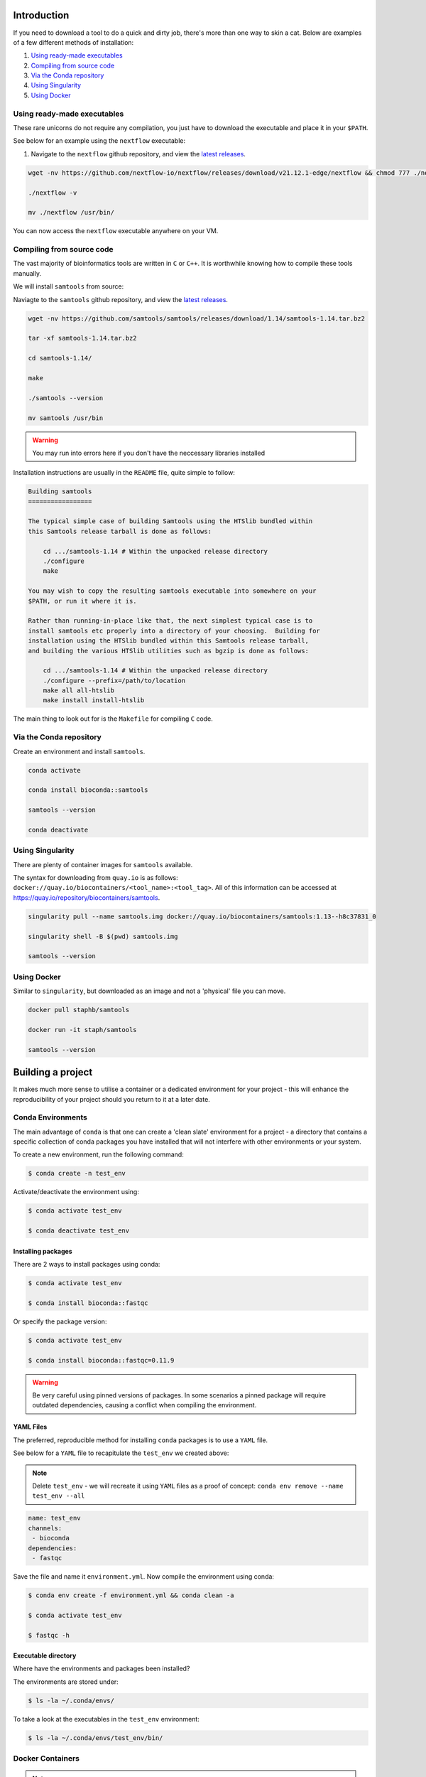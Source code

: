 Introduction
============

If you need to download a tool to do a quick and dirty job, there's more than one way to skin a cat. Below are examples of a few different methods of installation:

1. `Using ready-made executables`_
2. `Compiling from source code`_
3. `Via the Conda repository`_
4. `Using Singularity`_
5. `Using Docker`_

Using ready-made executables
--------------------------------
These rare unicorns do not require any compilation, you just have to download the executable and place it in your ``$PATH``. 

See below for an example using the ``nextflow`` executable:

#. Navigate to the ``nextflow`` github repository, and view the `latest releases <https://github.com/nextflow-io/nextflow/releases>`__.

.. code-block:: bash

    wget -nv https://github.com/nextflow-io/nextflow/releases/download/v21.12.1-edge/nextflow && chmod 777 ./nextflow

    ./nextflow -v

    mv ./nextflow /usr/bin/

You can now access the ``nextflow`` executable anywhere on your VM. 

Compiling from source code
------------------------------
The vast majority of bioinformatics tools are written in ``C`` or ``C++``. It is worthwhile knowing how to compile these tools manually. 

We will install ``samtools`` from source:

Naviagte to the ``samtools`` github repository, and view the `latest releases <https://github.com/samtools/samtools/releases>`_.

.. code-block:: bash

    wget -nv https://github.com/samtools/samtools/releases/download/1.14/samtools-1.14.tar.bz2

    tar -xf samtools-1.14.tar.bz2
    
    cd samtools-1.14/
   
    make

    ./samtools --version 

    mv samtools /usr/bin

.. warning:: 
    You may run into errors here if you don't have the neccessary libraries installed

Installation instructions are usually in the ``README`` file, quite simple to follow:

.. code-block:: 

    Building samtools
    =================

    The typical simple case of building Samtools using the HTSlib bundled within
    this Samtools release tarball is done as follows:

        cd .../samtools-1.14 # Within the unpacked release directory
        ./configure
        make

    You may wish to copy the resulting samtools executable into somewhere on your
    $PATH, or run it where it is.

    Rather than running-in-place like that, the next simplest typical case is to
    install samtools etc properly into a directory of your choosing.  Building for
    installation using the HTSlib bundled within this Samtools release tarball,
    and building the various HTSlib utilities such as bgzip is done as follows:

        cd .../samtools-1.14 # Within the unpacked release directory
        ./configure --prefix=/path/to/location
        make all all-htslib
        make install install-htslib

The main thing to look out for is the ``Makefile`` for compiling ``C`` code.

Via the Conda repository
----------------------------

Create an environment and install ``samtools``.

.. code-block:: bash

    conda activate

    conda install bioconda::samtools

    samtools --version

    conda deactivate

Using Singularity
-----------------

There are plenty of container images for ``samtools`` available.

The syntax for downloading from ``quay.io`` is as follows: ``docker://quay.io/biocontainers/<tool_name>:<tool_tag>``. All of this information can be accessed at `https://quay.io/repository/biocontainers/samtools <https://quay.io/repository/biocontainers/samtools>`_.


.. code-block:: bash 

    singularity pull --name samtools.img docker://quay.io/biocontainers/samtools:1.13--h8c37831_0

    singularity shell -B $(pwd) samtools.img

    samtools --version

Using Docker
------------

Similar to ``singularity``, but downloaded as an image and not a 'physical' file you can move.

.. code-block:: bash

    docker pull staphb/samtools

    docker run -it staph/samtools

    samtools --version

Building a project
==================

It makes much more sense to utilise a container or a dedicated environment for your project - this will enhance the reproducibility of your project should you return to it at a later date.

Conda Environments
------------------

The main advantage of ``conda`` is that one can create a 'clean slate' environment for a project - a directory that contains a specific collection of conda packages you have installed that will not interfere with other environments or your system.

To create a new environment, run the following command:

.. code-block:: bash

    $ conda create -n test_env

Activate/deactivate the environment using:

.. code-block:: bash

    $ conda activate test_env

    $ conda deactivate test_env

Installing packages
+++++++++++++++++++

There are 2 ways to install packages using conda:

.. code-block:: bash

    $ conda activate test_env

    $ conda install bioconda::fastqc

Or specify the package version:

.. code-block:: bash

    $ conda activate test_env

    $ conda install bioconda::fastqc=0.11.9

.. warning::

    Be very careful using pinned versions of packages. In some scenarios a pinned package will require outdated dependencies, causing a conflict when compiling the environment. 

YAML Files
++++++++++

The preferred, reproducible method for installing ``conda`` packages is to use a ``YAML`` file. 

See below for a ``YAML`` file to recapitulate the ``test_env`` we created above:

.. note::

    Delete ``test_env`` - we will recreate it using ``YAML`` files as a proof of concept: ``conda env remove --name test_env --all``

.. code-block:: yaml
 
    name: test_env
    channels:
     - bioconda
    dependencies:
     - fastqc

Save the file and name it ``environment.yml``. Now compile the environment using conda: 

.. code-block:: bash

    $ conda env create -f environment.yml && conda clean -a

    $ conda activate test_env

    $ fastqc -h

Executable directory
++++++++++++++++++++

Where have the environments and packages been installed? 

The environments are stored under: 

.. code-block:: bash

    $ ls -la ~/.conda/envs/

To take a look at the executables in the ``test_env`` environment:

.. code-block:: bash

    $ ls -la ~/.conda/envs/test_env/bin/

Docker Containers
-----------------

.. note:: 

    You will need a Dockerhub account to store your images remotely.

Dockerfile
++++++++++

To create a ``Docker`` container, we need to construct a ``Dockerfile`` which contains instructions on which base image to use, and installation rules. 

We will create a conda environment within our Docker container, we will need a valid ``environment.yml`` file. For the sake of demonstration we will use the example given above:

.. code-block:: yaml
 
    name: test_env
    channels:
     - bioconda
    dependencies:
     - fastqc

In the directory where your ``environment.yml`` file is located, create a ``Dockerfile``:

.. code-block:: dockerfile

    FROM nfcore/base:1.14
    LABEL authors="Barry Digby" \
          description="Docker container containing fastqc"
    
    WORKDIR ./
    COPY environment.yml ./
    RUN conda env create -f environment.yml && conda clean -a
    ENV PATH /opt/conda/envs/test_env/bin:$PATH

We are using a pre-built ubuntu image (``FROM nfcore/base:1.14``) that comes with ``Conda`` pre-installed developed by ``nf-core``. 

.. note::

    In your ``Dockerhub`` account, create a repository called 'test'. We will build and push the docker image in the following section. 

Build image
+++++++++++

To build the image, run the following command:

.. code-block:: bash

    $ docker build -t USERNAME/test $(pwd)

Check image
+++++++++++

You can shell into your image to double check that the tools have been installed correctly:

.. code-block:: bash

    $ docker images # check images in cache

    $ docker run -it barryd237/test


Push to Dockerhub
+++++++++++++++++

Now the image has been created, push to ``Dockerhub``:

First time push requires you to login:

.. code-block:: bash

    $ docker login

.. code-block:: bash

    $ sudo chmod 666 /var/run/docker.sock

.. code-block:: bash

    $ docker push USERNAME/test


Advanced use
++++++++++++

There will be scenarios in which your tool of choice is not in the Anaconda repository meaning you cannot download it via the ``environment.yml`` file.

You will have to provide install instructions to the ``Dockerfile``.

.. note::

    This is fairly tedious, you have to perform a dry-run locally before providing the instructions to the ``Dockerfile``. 

Let's pretend that ``Bowtie2`` is not available via the Anaconda repository - go to the Github repository containing the latest release: `https://github.com/BenLangmead/bowtie2 <https://github.com/BenLangmead/bowtie2>`_

#. Download the lastest release (``2.4.X``) of ``Bowtie2``. Make sure to download the ``Source code (tar.gz)`` file. 

#. Untar the archive file by running ``tar -xvzf v2.4.5.tar.gz``.

#. Move to the unzipped directory and figure out if you need to compile the source code. (There is a ``Makefile`` present - we do need to compile the code).

#. In the ``bowtie2-2.4.5/`` directory, run the command ``make`` to compile the code. 

#. Do you need to change permissions for the executables?

#. Move the executables to somewhere in your ``$PATH``. This can be done two ways: 

   #. By moving the executables to a directory in your ``$PATH`` such as ``/usr/local/bin``, ``/usr/bin`` etc like so: ``sudo mv bowtie2-2.4.5/bowtie2* /usr/local/bin/``.

   #. By manually adding a directory to your ``$PATH``: ``export PATH="/data/bowtie2-2.4.5/:$PATH"``.

#. Test the install by printing the documentation: ``bowtie2 -h``

You will need to perform each of the above tasks in your ``Dockerfile`` - which is done 'blind' hence the need for a dry-run.

.. note:: 

    Whilst the ``nf-core`` image we are using contains a handful of tools, containers are usually a clean slate. You have to install basics such as ``unzip``, ``curl`` etc.. 

.. code-block:: dockerfile


    FROM nfcore/base:1.14
    LABEL authors="Barry Digby" \
          description="Docker container containing stuff"
    
    # We need to install tar 
    RUN apt-get update; apt-get clean all; apt-get install --yes tar
    
    # Install our conda environment, if you want to. 
    WORKDIR ./
    COPY environment.yml ./
    RUN conda env create -f environment.yml && conda clean -a
    ENV PATH=/opt/conda/envs/test_env/bin:$PATH

    # Chain the commands together
    RUN mkdir -p /usr/src/scratch && \\
        cd /usr/src/scratch && \\
        wget https://github.com/BenLangmead/bowtie2/archive/refs/tags/v2.4.5.tar.gz && \\
        tar -xvzf v2.4.5.tar.gz && \\
        cd bowtie2-2.4.5/ && \\
        make
    ENV PATH=/usr/src/scratch/bowtie2-2.4.5/:$PATH

.. note::

    Use ``RUN`` commands sparingly! Chain your commands together where possible - each ``RUN`` command will create a new layer in the Docker image - causing unnecessary bloat. 